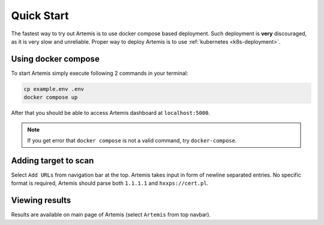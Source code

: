 Quick Start
===========

The fastest way to try out Artemis is to use docker compose based deployment.
Such deployment is **very** discouraged, as it is very slow and unreliable.
Proper way to deploy Artemis is to use :ref:`kubernetes <k8s-deployment>`.

Using docker compose
--------------------

To start Artemis simply execute following 2 commands in your terminal:

.. code-block:: console

   cp example.env .env
   docker compose up

After that you should be able to access Artemis dashboard at ``localhost:5000``.

.. note ::
   If you get error that ``docker compose`` is not a valid command, try ``docker-compose``.

Adding target to scan
---------------------

Select ``Add URLs`` from navigation bar at the top. Artemis takes input in form
of newline separated entries. No specific format is required, Artemis should parse
both ``1.1.1.1`` and ``hxxps://cert.pl``.

Viewing results
---------------

Results are available on main page of Artemis (select ``Artemis`` from top navbar).
